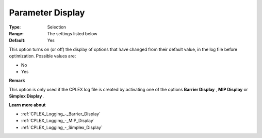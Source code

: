 .. _CPLEX_Logging_-_Parameter_Display:


Parameter Display
=================



:Type:	Selection	
:Range:	The settings listed below	
:Default:	Yes	



This option turns on (or off) the display of options that have changed from their default value, in the log file before optimization. Possible values are:



*	No
*	Yes




**Remark** 


This option is only used if the CPLEX log file is created by activating one of the options **Barrier Display** , **MIP Display**  or **Simplex Display** .





**Learn more about** 

*	:ref:`CPLEX_Logging_-_Barrier_Display` 
*	:ref:`CPLEX_Logging_-_MIP_Display` 
*	:ref:`CPLEX_Logging_-_Simplex_Display` 
